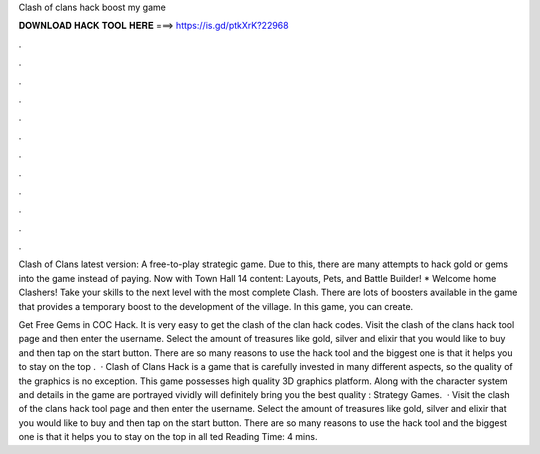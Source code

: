 Clash of clans hack boost my game



𝐃𝐎𝐖𝐍𝐋𝐎𝐀𝐃 𝐇𝐀𝐂𝐊 𝐓𝐎𝐎𝐋 𝐇𝐄𝐑𝐄 ===> https://is.gd/ptkXrK?22968



.



.



.



.



.



.



.



.



.



.



.



.

Clash of Clans latest version: A free-to-play strategic game. Due to this, there are many attempts to hack gold or gems into the game instead of paying. Now with Town Hall 14 content: Layouts, Pets, and Battle Builder! * Welcome home Clashers! Take your skills to the next level with the most complete Clash. There are lots of boosters available in the game that provides a temporary boost to the development of the village. In this game, you can create.

Get Free Gems in COC Hack. It is very easy to get the clash of the clan hack codes. Visit the clash of the clans hack tool page and then enter the username. Select the amount of treasures like gold, silver and elixir that you would like to buy and then tap on the start button. There are so many reasons to use the hack tool and the biggest one is that it helps you to stay on the top .  · Clash of Clans Hack is a game that is carefully invested in many different aspects, so the quality of the graphics is no exception. This game possesses high quality 3D graphics platform. Along with the character system and details in the game are portrayed vividly will definitely bring you the best quality : Strategy Games.  · Visit the clash of the clans hack tool page and then enter the username. Select the amount of treasures like gold, silver and elixir that you would like to buy and then tap on the start button. There are so many reasons to use the hack tool and the biggest one is that it helps you to stay on the top in all ted Reading Time: 4 mins.
